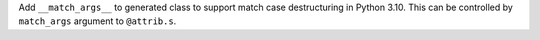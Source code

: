 Add ``__match_args__`` to generated class to support match case destructuring
in Python 3.10. This can be controlled by ``match_args`` argument to ``@attrib.s``.

